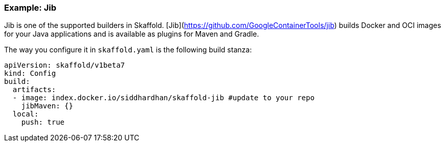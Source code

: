 === Example: Jib
:icons: font

Jib is one of the supported builders in Skaffold.
[Jib](https://github.com/GoogleContainerTools/jib) builds Docker and OCI images
for your Java applications and is available as plugins for Maven and Gradle.

The way you configure it in `skaffold.yaml` is the following build stanza:

[source,yaml]
----
apiVersion: skaffold/v1beta7
kind: Config
build:
  artifacts:
  - image: index.docker.io/siddhardhan/skaffold-jib #update to your repo
    jibMaven: {}
  local:
    push: true
----


